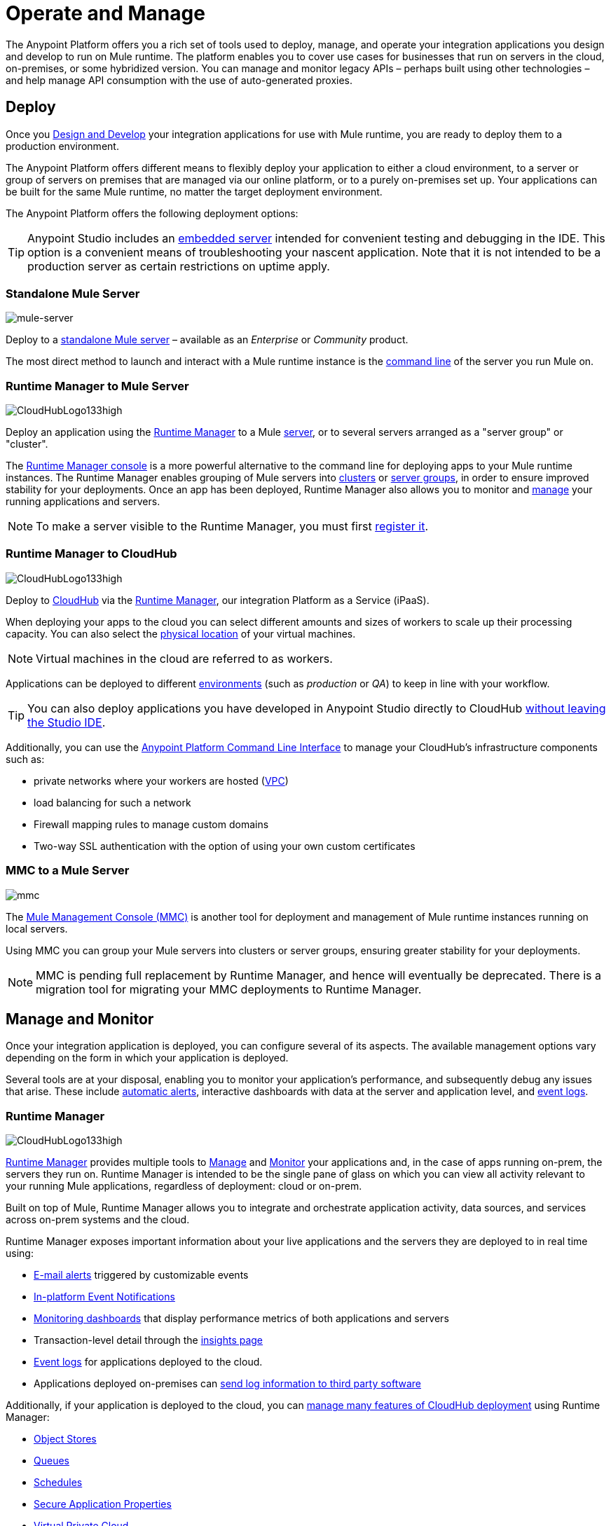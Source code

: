 = Operate and Manage
:keywords: anypoint, platform, arm, rest, soa, saas, api, proxy

////
All the wonderful things you [designed] can be operated in all sorts of ways, the best ways, ask anyone, we know about operating stuff and have seen many products for doing this kind of things. Trust us, this is all truly top notch operational stuff that will take you to the next level. That's how we do things, we wouldn't give you something half assed, you know, how our competitors do, we're all about delivering and we know delivering, people who know us know that.
////

The Anypoint Platform offers you a rich set of tools used to deploy, manage, and operate your integration applications you design and develop to run on Mule runtime. The platform enables you to cover use cases for businesses that run on servers in the cloud, on-premises, or some hybridized version. You can manage and monitor legacy APIs – perhaps built using other technologies – and help manage API consumption with the use of auto-generated proxies.


== Deploy

Once you link:/anypoint-fundamentals/v/latest/design-and-develop[Design and Develop] your integration applications for use with Mule runtime, you are ready to deploy them to a production environment.

The Anypoint Platform offers different means to flexibly deploy your application to either a cloud environment, to a server or group of servers on premises that are managed via our online platform, or to a purely on-premises set up. Your applications can be built for the same Mule runtime, no matter the target deployment environment.

The Anypoint Platform offers the following deployment options:

[TIP]
Anypoint Studio includes an link:/mule-fundamentals/v/3.8/build-a-hello-world-application#deploying-the-project[embedded server] intended for convenient testing and debugging in the IDE. This option is a convenient means of troubleshooting your nascent application. Note that it is not intended to be a production server as certain restrictions on uptime apply.


=== Standalone Mule Server

image:on-prem-logo.png[mule-server]

Deploy to a link:/mule-user-guide/v/3.8/starting-and-stopping-mule-esb[standalone Mule server] – available as an _Enterprise_ or _Community_ product.

The most direct method to launch and interact with a Mule runtime instance is the link:/mule-user-guide/v/3.8/starting-and-stopping-mule-esb[command line] of the server you run Mule on.



=== Runtime Manager to Mule Server

image:hybrid-logo.png[CloudHubLogo133high]

Deploy an application using the link:/runtime-manager/[Runtime Manager] to a Mule link:/runtime-manager/managing-servers[server], or to several servers arranged as a "server group" or "cluster".

The link:/runtime-manager/deploying-to-your-own-servers[Runtime Manager console] is a more powerful alternative to the command line for deploying apps to your Mule runtime instances. The Runtime Manager enables grouping of Mule servers into link:/runtime-manager/managing-servers#create-a-cluster[clusters] or link:/runtime-manager/managing-servers#create-a-server-group[server groups], in order to ensure improved stability for your deployments. Once an app has been deployed, Runtime Manager also allows you to monitor and <<Runtime Manager, manage>> your running applications and servers.

[NOTE]
To make a server visible to the Runtime Manager, you must first link:/runtime-manager/managing-servers#add-a-server[register it].


=== Runtime Manager to CloudHub

image:cloud-logo.png[CloudHubLogo133high]

Deploy to link:/runtime-manager/cloudhub[CloudHub] via the link:/runtime-manager/[Runtime Manager], our integration Platform as a Service (iPaaS).

When deploying your apps to the cloud you can select different amounts and sizes of workers to scale up their processing capacity. You can also select the link:/runtime-manager/deploying-to-cloudhub#region[physical location] of your virtual machines.

[NOTE]
Virtual machines in the cloud are referred to as workers.

////
something about autoscaling when it comes out
////

Applications can be deployed to different link:/anypoint-platform-administration/managing-cloudhub-environments[environments] (such as _production_ or _QA_) to keep in line with your workflow.

[TIP]
You can also deploy applications you have developed in Anypoint Studio directly to CloudHub link:runtime-manager/deploying-to-cloudhub#from-anypoint-studio[without leaving the Studio IDE].

Additionally, you can use the link:/anypoint-platform-for-apis/anypoint-platform-cli[Anypoint Platform Command Line Interface] to manage your CloudHub's infrastructure components such as:

* private networks where your workers are hosted (link:/runtime-manager/virtual-private-cloud[VPC])
* load balancing for such a network
* Firewall mapping rules to manage custom domains
* Two-way SSL authentication with the option of using your own custom certificates


=== MMC to a Mule Server

image:mmc.png[mmc]

The link:/mule-management-console/v/3.8[Mule Management Console (MMC)] is another tool for deployment and management of Mule runtime instances running on local servers.

Using MMC you can group your Mule servers into clusters or server groups, ensuring greater stability for your deployments.

[NOTE]
MMC is pending full replacement by Runtime Manager, and hence will eventually be deprecated. There is a migration tool for migrating your MMC deployments to Runtime Manager.

////
link to MMC migrator missing, but it will be out soon, before this content is published
////

== Manage and Monitor

Once your integration application is deployed, you can configure several of its aspects. The available management options vary depending on the form in which your application is deployed.

Several tools are at your disposal, enabling you to monitor your application's performance, and subsequently debug any issues that arise. These include link:/runtime-manager/alerts-on-runtime-manager[automatic alerts], interactive dashboards with data at the server and application level, and link:/runtime-manager/viewing-log-data[event logs].


=== Runtime Manager

image:runtime-manager-logo.png[CloudHubLogo133high]

link:/runtime-manager/[Runtime Manager] provides multiple tools to link:/runtime-manager/managing-deployed-applications[Manage] and link:/runtime-manager/monitoring-applications[Monitor] your applications and, in the case of apps running on-prem, the servers they run on. Runtime Manager is intended to be the single pane of glass on which you can view all activity relevant to your running Mule applications, regardless of deployment: cloud or on-prem.

Built on top of Mule, Runtime Manager allows you to integrate and orchestrate application activity, data sources, and services across on-prem systems and the cloud.

Runtime Manager exposes important information about your live applications and the servers they are deployed to in real time using:

* link:/runtime-manager/alerts-on-runtime-manger[E-mail alerts] triggered by customizable events
* link:/runtime-manager/notifications-on-runtime-manager[In-platform Event Notifications]
* link:/runtime-manager/monitoring-dashboards[Monitoring dashboards] that display performance metrics of both applications and servers
* Transaction-level detail through the link:/runtime-manager/insight[insights page]
* link:/runtime-manager/logs[Event logs] for applications deployed to the cloud.
* Applications deployed on-premises can link:/runtime-manager/sending-data-from-arm-to-external-monitoring-software[send log information to third party software]

Additionally, if your application is deployed to the cloud, you can link:/runtime-manager/managing-cloudhub-applications[manage many features of CloudHub deployment] using Runtime Manager:

* link:/runtime-manager/managing-application-data-with-object-stores[Object Stores]
* link:/runtime-manager/managing-queues[Queues]
* link:/runtime-manager/managing-schedules[Schedules]
* link:/runtime-manager/secure-application-properties[Secure Application Properties]
* link:/runtime-manager/virtual-private-cloud[Virtual Private Cloud]




[TIP]
To better understand how options differ between applications deployed to CloudHub and those deployed on-premises, see link:/runtime-manager/cloudhub-and-mule[CloudHub and Mule].


=== API Manager

image:api-logo.png[AnypointAPI_manager]

link:/anypoint-platform-for-apis[API Manager], formerly known as *Anypoint Platform for APIs*, is an API and service registry and governance platform. Built from the ground up to support cloud and hybrid use cases, the platform governs all of your service and API assets, whether internal or external, behind a firewall or in the cloud, all via one platform. Place a proxy in front of your application to apply traffic policies, view usage metrics and more.

You can either register a Mule application by imbuing it with link:/anypoint-platform-for-apis/api-auto-discovery[auto-discovery parameters], or taking an existing legacy API and triggering creation of a Mule proxy to govern and monitor the API. Either case results in registration of your API with your API Manager.

Once an API is registered, you can easily link:/anypoint-platform-for-apis/applying-runtime-policies[*apply governance policies*] to it via the web UI, such as *throttling* or *API whitelisting*. Apply such policies after providing parameter values, and then simply by clicking the *Activate* button. You can also generate your own custom policies if you require something that isn't covered by the lengthy list of pre-built policies.

With your API registered, the Anypoint Platform will start link:/anypoint-platform-for-apis/analytics[tracking analytics] about API usage and performance.

At that point you could create an link:/anypoint-platform-for-apis/engaging-users-of-your-api[*API portal*], where users of your API can browse interactive API documentation that is automatically generated from your API's RAML definition file. You can expose other content from this API Portal as well.

[TIP]
The platform supports maintenance of multiple versions of an API, each with its independent set of policies, analytics and portal.

==== Managing a non-Mule Application

Alternatively, you may want to use the Anypoint Platform to manage an API that isn't developed using MuleSoft software. In that case, you can use the <<API Manager>> to deploy an auto-generated proxy. Through this proxy, the Anypoint Platform can apply policies and obtain analytics information.

// this sub section might be redundant, as it's sort of explained already

=== Access Management

image:settings-logo.png[access management]

As an administrator of your organization using the *Access Management* tool, you can manage user access and clearance level for your organization, its business groups, as well as access to the rest of its Anypoint Platform tools.
//wasn't totally clear on the above, esp access to AP Platform

Create custom roles for users of Runtime Manager and grant custom permissions to control activities among teams that otherwise share the same access privileges. link:/access-management/external-identity[Set up external identities] to manage users and clients using your organization's external federated identity system.


=== Mule Management Console (MMC)

image:mmc.png[mmc]

MMC provides robust runtime management capabilities for on-premises deployments, including monitoring features, email alerts, logs, etc.


[NOTE]
MMC is pending full replacement by Runtime Manager, and hence will eventually be deprecated. There is a migration tool for migrating your MMC deployments to Runtime Manager.

== See Also

* *NEXT STEP:* link:/mule-fundamentals/v/3.8/begin-with-the-basics[Begin with the Basics] gives you an overview of essential Mule concepts.

